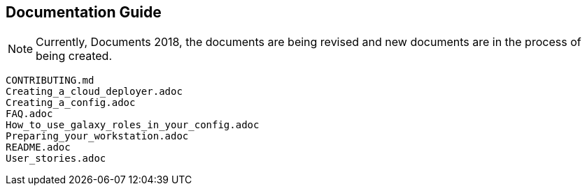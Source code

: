 == Documentation Guide 


[NOTE]
====
Currently, Documents 2018, the documents are being revised and new documents are in the process of being created.
====


[source,bash]
----
CONTRIBUTING.md
Creating_a_cloud_deployer.adoc
Creating_a_config.adoc
FAQ.adoc
How_to_use_galaxy_roles_in_your_config.adoc
Preparing_your_workstation.adoc
README.adoc
User_stories.adoc
----

